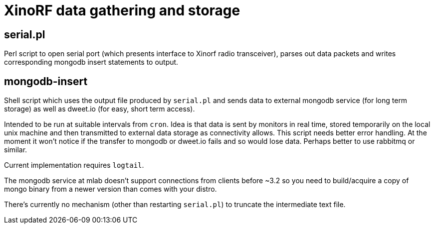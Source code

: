 = XinoRF data gathering and storage

== serial.pl

Perl script to open serial port (which presents interface to Xinorf
radio transceiver), parses out data packets and writes corresponding
mongodb insert statements to output.

== mongodb-insert

Shell script which uses the output file produced by `serial.pl` and
sends data to external mongodb service (for long term storage) as
well as dweet.io (for easy, short term access).

Intended to be run at suitable intervals from `cron`. Idea is that
data is sent by monitors in real time, stored temporarily on the
local unix machine and then transmitted to external data storage
as connectivity allows. This script needs better error handling.
At the moment it won't notice if the transfer to mongodb or dweet.io
fails and so would lose data.  Perhaps better to use rabbitmq or
similar.

Current implementation requires `logtail`.

The mongodb service at mlab doesn't support connections from 
clients before ~3.2 so you need to build/acquire a copy of mongo
binary from a newer version than comes with your distro.

There's currently no mechanism (other than restarting `serial.pl`)
to truncate the intermediate text file.
